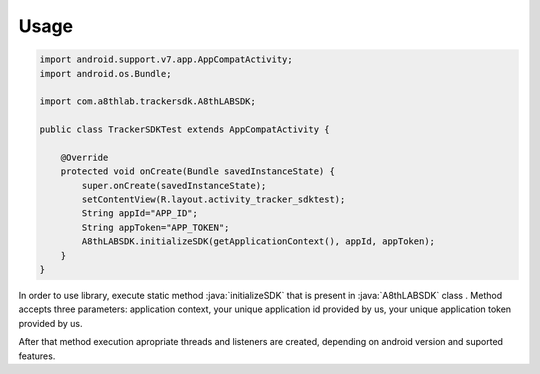 Usage
========

.. role:: java(code)
   :language: java

.. code-block:: java

	import android.support.v7.app.AppCompatActivity;
	import android.os.Bundle;

	import com.a8thlab.trackersdk.A8thLABSDK;

	public class TrackerSDKTest extends AppCompatActivity {

	    @Override
	    protected void onCreate(Bundle savedInstanceState) {
	        super.onCreate(savedInstanceState);
	        setContentView(R.layout.activity_tracker_sdktest);
	        String appId="APP_ID";
	        String appToken="APP_TOKEN";
	        A8thLABSDK.initializeSDK(getApplicationContext(), appId, appToken);
	    }
	}

In order to use library, execute static method :java:`initializeSDK` that is present in :java:`A8thLABSDK` class . Method accepts three parameters: application context, your unique application id provided by us, your unique application token provided by us. 

After that method execution apropriate threads and listeners are created, depending on android version and suported features. 